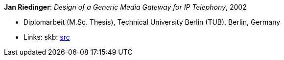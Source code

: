 *Jan Riedinger*: _Design of a Generic Media Gateway for IP Telephony_, 2002

* Diplomarbeit (M.Sc. Thesis), Technical University Berlin (TUB), Berlin, Germany
* Links:
    skb: link:https://github.com/vdmeer/skb/tree/master/library/thesis/master/2000/riedinger-jan-2002.adoc[src]

